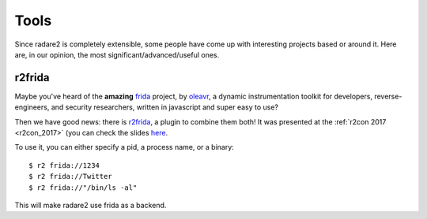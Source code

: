 .. _tools:

Tools
=====

Since radare2 is completely extensible, some people have come up with interesting projects
based or around it. Here are, in our opinion, the most significant/advanced/useful ones.

r2frida
-------

Maybe you've heard of the **amazing** `frida <https://www.frida.re/>`_ project,
by `oleavr <https://twitter.com/oleavr>`__,
a dynamic instrumentation toolkit for developers, reverse-engineers, and security researchers,
written in javascript and super easy to use?

Then we have good news: there is `r2frida <https://github.com/nowsecure/r2frida>`__,
a plugin to combine them both! It was presented at the :ref:`r2con 2017 <r2con_2017>`
(you can check the slides `here <https://slides.com/oleavr/r2frida/>`__.

To use it, you can either specify a pid, a process name, or a binary:

::

  $ r2 frida://1234
  $ r2 frida://Twitter
  $ r2 frida://"/bin/ls -al"

This will make radare2 use frida as a backend.
